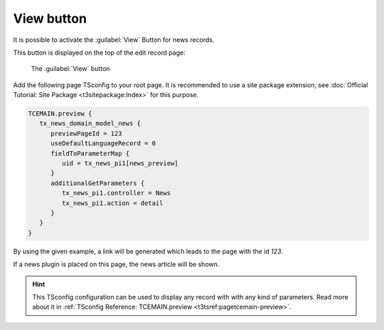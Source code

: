 .. _viewButton:

===========
View button
===========

It is possible to activate the :guilabel:`View` Button for news records.

This button is displayed on the top of the edit record page:

.. figure:: /Images/ManualScreenshots/ViewButton.png
   :class: with-shadow

   The :guilabel:`View` button

Add the following page TSconfig to your root page. It is recommended to use
a site package extension, see
:doc:`Official Tutorial: Site Package <t3sitepackage:Index>` for this purpose.

.. code-block:: typoscript

   TCEMAIN.preview {
      tx_news_domain_model_news {
         previewPageId = 123
         useDefaultLanguageRecord = 0
         fieldToParameterMap {
            uid = tx_news_pi1[news_preview]
         }
         additionalGetParameters {
            tx_news_pi1.controller = News
            tx_news_pi1.action = detail
         }
      }
   }

By using the given example, a link will be generated which leads to the
page with the id `123`.

If a news plugin is placed on this page, the news article will be shown.

.. hint::
   This TSconfig configuration can be used to display any record with with any
   kind of parameters. Read more about it in
   :ref:`TSconfig Reference: TCEMAIN.preview <t3tsref:pagetcemain-preview>`.

